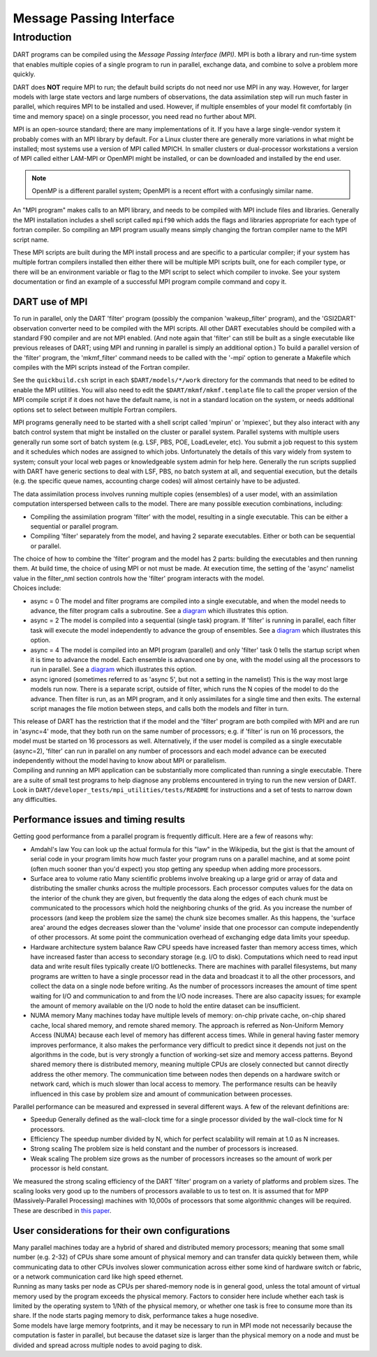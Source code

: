 Message Passing Interface
=========================

Introduction
------------

DART programs can be compiled using the *Message Passing Interface (MPI)*.
MPI is both a library and run-time system that enables multiple copies of a
single program to run in parallel, exchange data, and combine to solve a
problem more quickly.

DART does **NOT** require MPI to run; the default build scripts do not need nor
use MPI in any way. However, for larger models with large state vectors and
large numbers of observations, the data assimilation step will run much faster
in parallel, which requires MPI to be installed and used. However, if multiple
ensembles of your model fit comfortably (in time and memory space) on a single
processor, you need read no further about MPI.

MPI is an open-source standard; there are many implementations of it. If you
have a large single-vendor system it probably comes with an MPI library by
default. For a Linux cluster there are generally more variations in what might
be installed; most systems use a version of MPI called MPICH. In smaller
clusters or dual-processor workstations a version of MPI called either LAM-MPI
or OpenMPI might be installed, or can be downloaded and installed by the end
user.

.. note:: 

   OpenMP is a different parallel system; OpenMPI is a recent effort with a
   confusingly similar name.

An "MPI program" makes calls to an MPI library, and needs to be compiled with MPI include files and libraries.
Generally the MPI installation includes a shell script called ``mpif90`` which adds the flags and libraries appropriate
for each type of fortran compiler. So compiling an MPI program usually means simply changing the fortran compiler name
to the MPI script name.

These MPI scripts are built during the MPI install process and are specific to a particular compiler; if your system
has multiple fortran compilers installed then either there will be multiple MPI scripts built, one for each compiler
type, or there will be an environment variable or flag to the MPI script to select which compiler to invoke. See your
system documentation or find an example of a successful MPI program compile command and copy it.

DART use of MPI
~~~~~~~~~~~~~~~

To run in parallel, only the DART 'filter' program (possibly the companion 'wakeup_filter' program), and the 'GSI2DART' observation converter need to be
compiled with the MPI scripts. All other DART executables should be compiled with a standard F90 compiler and are not
MPI enabled. (And note again that 'filter' can still be built as a single executable like previous releases of DART;
using MPI and running in parallel is simply an additional option.) To build a parallel version of the 'filter'
program, the 'mkmf_filter' command needs to be called with the '-mpi' option to generate a Makefile which compiles
with the MPI scripts instead of the Fortran compiler.

See the ``quickbuild.csh`` script in each ``$DART/models/*/work`` directory for the commands that need to be edited to
enable the MPI utilities. You will also need to edit the ``$DART/mkmf/mkmf.template`` file to call the proper version
of the MPI compile script if it does not have the default name, is not in a standard location on the system, or needs
additional options set to select between multiple Fortran compilers.

MPI programs generally need to be started with a shell script called 'mpirun' or 'mpiexec', but they also interact
with any batch control system that might be installed on the cluster or parallel system. Parallel systems with
multiple users generally run some sort of batch system (e.g. LSF, PBS, POE, LoadLeveler, etc). You submit a job
request to this system and it schedules which nodes are assigned to which jobs. Unfortunately the details of this vary
widely from system to system; consult your local web pages or knowledgeable system admin for help here. Generally the
run scripts supplied with DART have generic sections to deal with LSF, PBS, no batch system at all, and sequential
execution, but the details (e.g. the specific queue names, accounting charge codes) will almost certainly have to be
adjusted.

The data assimilation process involves running multiple copies (ensembles) of a user model, with an assimilation
computation interspersed between calls to the model. There are many possible execution combinations, including:

-  Compiling the assimilation program 'filter' with the model, resulting in a single executable. This can be either a
   sequential or parallel program.
-  Compiling 'filter' separately from the model, and having 2 separate executables. Either or both can be sequential or
   parallel.

| The choice of how to combine the 'filter' program and the model has 2 parts: building the executables and then running
  them. At build time, the choice of using MPI or not must be made. At execution time, the setting of the 'async'
  namelist value in the filter_nml section controls how the 'filter' program interacts with the model.
| Choices include:

-  async = 0
   The model and filter programs are compiled into a single executable, and when the model needs to advance, the filter
   program calls a subroutine. See a `diagram <filter_async_modes.html#async0>`__ which illustrates this option.
-  async = 2
   The model is compiled into a sequential (single task) program. If 'filter' is running in parallel, each filter task
   will execute the model independently to advance the group of ensembles. See a
   `diagram <filter_async_modes.html#async2>`__ which illustrates this option.
-  async = 4
   The model is compiled into an MPI program (parallel) and only 'filter' task 0 tells the startup script when it is
   time to advance the model. Each ensemble is advanced one by one, with the model using all the processors to run in
   parallel. See a `diagram <filter_async_modes.html#async4>`__ which illustrates this option.
-  async ignored (sometimes referred to as 'async 5', but not a setting in the namelist)
   This is the way most large models run now. There is a separate script, outside of filter, which runs the N copies of
   the model to do the advance. Then filter is run, as an MPI program, and it only assimilates for a single time and
   then exits. The external script manages the file motion between steps, and calls both the models and filter in turn.

| This release of DART has the restriction that if the model and the 'filter' program are both compiled with MPI and are
  run in 'async=4' mode, that they both run on the same number of processors; e.g. if 'filter' is run on 16 processors,
  the model must be started on 16 processors as well. Alternatively, if the user model is compiled as a single
  executable (async=2), 'filter' can run in parallel on any number of processors and each model advance can be executed
  independently without the model having to know about MPI or parallelism.
| Compiling and running an MPI application can be substantially more complicated than running a single executable. There
  are a suite of small test programs to help diagnose any problems encountered in trying to run the new version of DART.
  Look in ``DART/developer_tests/mpi_utilities/tests/README`` for
  instructions and a set of tests to narrow down any difficulties.

Performance issues and timing results
~~~~~~~~~~~~~~~~~~~~~~~~~~~~~~~~~~~~~

Getting good performance from a parallel program is frequently difficult. Here are a few of reasons why:

-  Amdahl's law
   You can look up the actual formula for this "law" in the Wikipedia, but the gist is that the amount of serial code in
   your program limits how much faster your program runs on a parallel machine, and at some point (often much sooner
   than you'd expect) you stop getting any speedup when adding more processors.
-  Surface area to volume ratio
   Many scientific problems involve breaking up a large grid or array of data and distributing the smaller chunks across
   the multiple processors. Each processor computes values for the data on the interior of the chunk they are given, but
   frequently the data along the edges of each chunk must be communicated to the processors which hold the neighboring
   chunks of the grid. As you increase the number of processors (and keep the problem size the same) the chunk size
   becomes smaller. As this happens, the 'surface area' around the edges decreases slower than the 'volume' inside that
   one processor can compute independently of other processors. At some point the communication overhead of exchanging
   edge data limits your speedup.
-  Hardware architecture system balance
   Raw CPU speeds have increased faster than memory access times, which have increased faster than access to secondary
   storage (e.g. I/O to disk). Computations which need to read input data and write result files typically create I/O
   bottlenecks. There are machines with parallel filesystems, but many programs are written to have a single processor
   read in the data and broadcast it to all the other processors, and collect the data on a single node before writing.
   As the number of processors increases the amount of time spent waiting for I/O and communication to and from the I/O
   node increases. There are also capacity issues; for example the amount of memory available on the I/O node to hold
   the entire dataset can be insufficient.
-  NUMA memory
   Many machines today have multiple levels of memory: on-chip private cache, on-chip shared cache, local shared memory,
   and remote shared memory. The approach is referred as Non-Uniform Memory Access (NUMA) because each level of memory
   has different access times. While in general having faster memory improves performance, it also makes the performance
   very difficult to predict since it depends not just on the algorithms in the code, but is very strongly a function of
   working-set size and memory access patterns. Beyond shared memory there is distributed memory, meaning multiple CPUs
   are closely connected but cannot directly address the other memory. The communication time between nodes then depends
   on a hardware switch or network card, which is much slower than local access to memory. The performance results can
   be heavily influenced in this case by problem size and amount of communication between processes.

Parallel performance can be measured and expressed in several different ways. A few of the relevant definitions are:

-  Speedup
   Generally defined as the wall-clock time for a single processor divided by the wall-clock time for N processors.
-  Efficiency
   The speedup number divided by N, which for perfect scalability will remain at 1.0 as N increases.
-  Strong scaling
   The problem size is held constant and the number of processors is increased.
-  Weak scaling
   The problem size grows as the number of processors increases so the amount of work per processor is held constant.

We measured the strong scaling efficiency of the DART 'filter' program on a variety of platforms and problem sizes. The
scaling looks very good up to the numbers of processors available to us to test on. It is assumed that for MPP
(Massively-Parallel Processing) machines with 10,000s of processors that some algorithmic changes will be required.
These are described in `this paper <http://www.image.ucar.edu/DAReS/DART/scalable_paper.pdf>`__.

User considerations for their own configurations
~~~~~~~~~~~~~~~~~~~~~~~~~~~~~~~~~~~~~~~~~~~~~~~~

| Many parallel machines today are a hybrid of shared and distributed memory processors; meaning that some small number
  (e.g. 2-32) of CPUs share some amount of physical memory and can transfer data quickly between them, while
  communicating data to other CPUs involves slower communication across either some kind of hardware switch or fabric,
  or a network communication card like high speed ethernet.
| Running as many tasks per node as CPUs per shared-memory node is in general good, unless the total amount of virtual
  memory used by the program exceeds the physical memory. Factors to consider here include whether each task is limited
  by the operating system to 1/Nth of the physical memory, or whether one task is free to consume more than its share.
  If the node starts paging memory to disk, performance takes a huge nosedive.
| Some models have large memory footprints, and it may be necessary to run in MPI mode not necessarily because the
  computation is faster in parallel, but because the dataset size is larger than the physical memory on a node and must
  be divided and spread across multiple nodes to avoid paging to disk.
